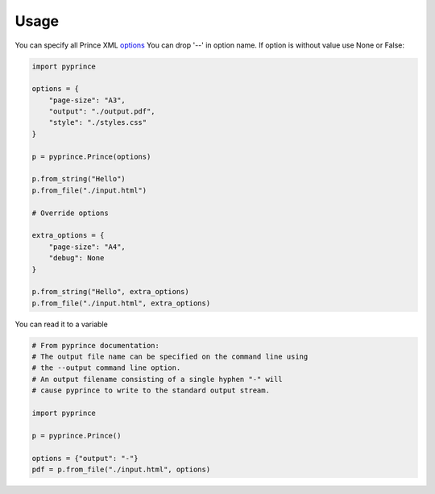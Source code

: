 Usage
-----

You can specify all Prince XML `options <http://www.princexml.com/doc/command-line/#idp47329832745904>`_ You can drop '--' in option name.
If option is without value use None or False:

.. code-block:: python

    import pyprince

    options = {
        "page-size": "A3",
        "output": "./output.pdf",
        "style": "./styles.css"
    }

    p = pyprince.Prince(options)

    p.from_string("Hello")
    p.from_file("./input.html")

    # Override options

    extra_options = {
        "page-size": "A4",
        "debug": None
    }

    p.from_string("Hello", extra_options)
    p.from_file("./input.html", extra_options)


You can read it to a variable

.. code-block:: python

        # From pyprince documentation:
        # The output file name can be specified on the command line using
        # the --output command line option.
        # An output filename consisting of a single hyphen "-" will
        # cause pyprince to write to the standard output stream.

        import pyprince

        p = pyprince.Prince()

        options = {"output": "-"}
        pdf = p.from_file("./input.html", options)


    


